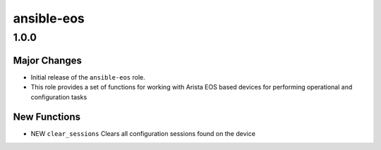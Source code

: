===============================
ansible-eos
===============================

1.0.0
=====

Major Changes
-------------

- Initial release of the ``ansible-eos`` role.

- This role provides a set of functions for working with Arista EOS based
  devices for performing operational and configuration tasks


New Functions
-------------

- NEW ``clear_sessions`` Clears all configuration sessions found on the device


